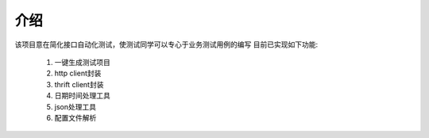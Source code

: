 介绍
======================================
该项目意在简化接口自动化测试，使测试同学可以专心于业务测试用例的编写
目前已实现如下功能:
 1. 一键生成测试项目
 #. http client封装
 #. thrift client封装
 #. 日期时间处理工具
 #. json处理工具
 #. 配置文件解析
